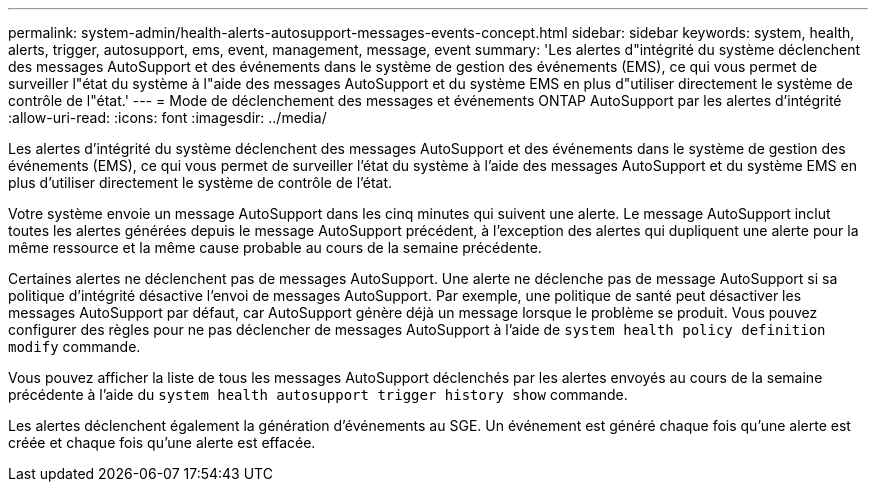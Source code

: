 ---
permalink: system-admin/health-alerts-autosupport-messages-events-concept.html 
sidebar: sidebar 
keywords: system, health, alerts, trigger, autosupport, ems, event, management, message, event 
summary: 'Les alertes d"intégrité du système déclenchent des messages AutoSupport et des événements dans le système de gestion des événements (EMS), ce qui vous permet de surveiller l"état du système à l"aide des messages AutoSupport et du système EMS en plus d"utiliser directement le système de contrôle de l"état.' 
---
= Mode de déclenchement des messages et événements ONTAP AutoSupport par les alertes d'intégrité
:allow-uri-read: 
:icons: font
:imagesdir: ../media/


[role="lead"]
Les alertes d'intégrité du système déclenchent des messages AutoSupport et des événements dans le système de gestion des événements (EMS), ce qui vous permet de surveiller l'état du système à l'aide des messages AutoSupport et du système EMS en plus d'utiliser directement le système de contrôle de l'état.

Votre système envoie un message AutoSupport dans les cinq minutes qui suivent une alerte. Le message AutoSupport inclut toutes les alertes générées depuis le message AutoSupport précédent, à l'exception des alertes qui dupliquent une alerte pour la même ressource et la même cause probable au cours de la semaine précédente.

Certaines alertes ne déclenchent pas de messages AutoSupport. Une alerte ne déclenche pas de message AutoSupport si sa politique d'intégrité désactive l'envoi de messages AutoSupport. Par exemple, une politique de santé peut désactiver les messages AutoSupport par défaut, car AutoSupport génère déjà un message lorsque le problème se produit. Vous pouvez configurer des règles pour ne pas déclencher de messages AutoSupport à l'aide de `system health policy definition modify` commande.

Vous pouvez afficher la liste de tous les messages AutoSupport déclenchés par les alertes envoyés au cours de la semaine précédente à l'aide du `system health autosupport trigger history show` commande.

Les alertes déclenchent également la génération d'événements au SGE. Un événement est généré chaque fois qu'une alerte est créée et chaque fois qu'une alerte est effacée.
